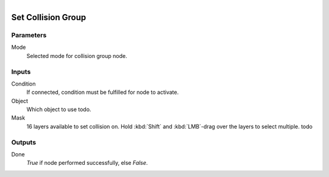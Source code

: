 .. figure:: /images/logic_nodes/physics/ln-set_collision_group.png
   :align: right
   :width: 215
   :alt: Set Collision Group Node

.. _ln-set_collision_group:

==============================
Set Collision Group
==============================

Parameters
++++++++++++++++++++++++++++++

Mode
   Selected mode for collision group node.

Inputs
++++++++++++++++++++++++++++++

Condition
   If connected, condition must be fulfilled for node to activate.

Object
   Which object to use todo.

Mask
   16 layers available to set collision on. Hold :kbd:`Shift` and :kbd:`LMB`-drag over the layers to select multiple. todo

Outputs
++++++++++++++++++++++++++++++

Done
   *True* if node performed successfully, else *False*.
